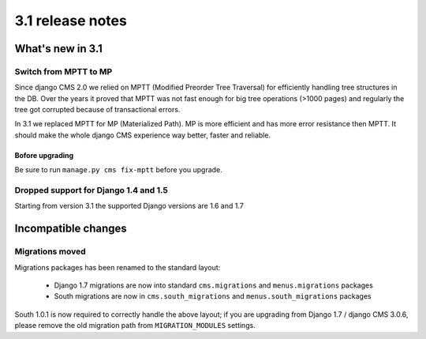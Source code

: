 .. _upgrade-to-3.1:

#################
3.1 release notes
#################

*****************
What's new in 3.1
*****************

Switch from MPTT to MP
======================

Since django CMS 2.0 we relied on MPTT (Modified Preorder Tree Traversal) for efficiently handling tree structures in the DB.
Over the years it proved that MPTT was not fast enough for big tree operations (>1000 pages) and regularly
the tree got corrupted because of transactional errors.

In 3.1 we replaced MPTT for MP (Materialized Path). MP is more efficient and has more error resistance then MPTT.
It should make the whole django CMS experience way better, faster and reliable.

Bofore upgrading
----------------

Be sure to run ``manage.py cms fix-mptt`` before you upgrade.


Dropped support for Django 1.4 and 1.5
======================================

Starting from version 3.1 the supported Django versions are 1.6 and 1.7


********************
Incompatible changes
********************

Migrations moved
================

Migrations packages has been renamed to the standard layout:

 * Django 1.7 migrations are now into standard ``cms.migrations`` and ``menus.migrations`` packages
 * South migrations are now in ``cms.south_migrations`` and ``menus.south_migrations`` packages

South 1.0.1 is now required to correctly handle the above layout; if you are upgrading from Django 1.7 / django CMS 3.0.6,
please remove the old migration path from ``MIGRATION_MODULES`` settings.
